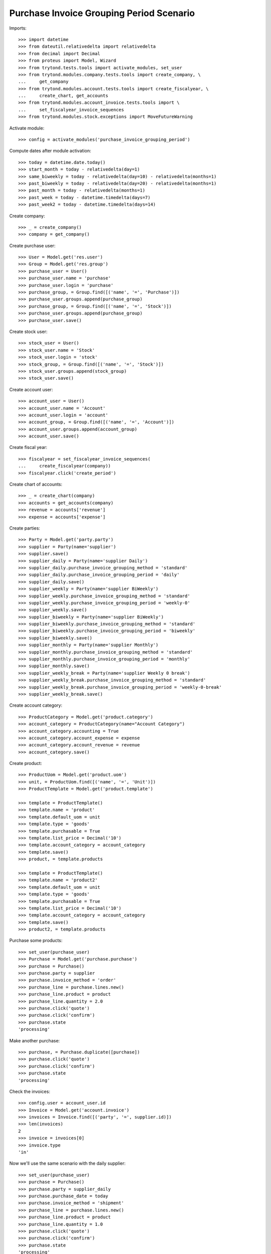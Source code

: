 =========================================
Purchase Invoice Grouping Period Scenario
=========================================

Imports::

    >>> import datetime
    >>> from dateutil.relativedelta import relativedelta
    >>> from decimal import Decimal
    >>> from proteus import Model, Wizard
    >>> from trytond.tests.tools import activate_modules, set_user
    >>> from trytond.modules.company.tests.tools import create_company, \
    ...     get_company
    >>> from trytond.modules.account.tests.tools import create_fiscalyear, \
    ...     create_chart, get_accounts
    >>> from trytond.modules.account_invoice.tests.tools import \
    ...     set_fiscalyear_invoice_sequences
    >>> from trytond.modules.stock.exceptions import MoveFutureWarning

Activate module::

    >>> config = activate_modules('purchase_invoice_grouping_period')

Compute dates after module activation::

    >>> today = datetime.date.today()
    >>> start_month = today - relativedelta(day=1)
    >>> same_biweekly = today - relativedelta(day=10) - relativedelta(months=1)
    >>> past_biweekly = today - relativedelta(day=20) - relativedelta(months=1)
    >>> past_month = today - relativedelta(months=1)
    >>> past_week = today - datetime.timedelta(days=7)
    >>> past_week2 = today - datetime.timedelta(days=14)

Create company::

    >>> _ = create_company()
    >>> company = get_company()

Create purchase user::

    >>> User = Model.get('res.user')
    >>> Group = Model.get('res.group')
    >>> purchase_user = User()
    >>> purchase_user.name = 'purchase'
    >>> purchase_user.login = 'purchase'
    >>> purchase_group, = Group.find([('name', '=', 'Purchase')])
    >>> purchase_user.groups.append(purchase_group)
    >>> purchase_group, = Group.find([('name', '=', 'Stock')])
    >>> purchase_user.groups.append(purchase_group)
    >>> purchase_user.save()

Create stock user::

    >>> stock_user = User()
    >>> stock_user.name = 'Stock'
    >>> stock_user.login = 'stock'
    >>> stock_group, = Group.find([('name', '=', 'Stock')])
    >>> stock_user.groups.append(stock_group)
    >>> stock_user.save()

Create account user::

    >>> account_user = User()
    >>> account_user.name = 'Account'
    >>> account_user.login = 'account'
    >>> account_group, = Group.find([('name', '=', 'Account')])
    >>> account_user.groups.append(account_group)
    >>> account_user.save()

Create fiscal year::

    >>> fiscalyear = set_fiscalyear_invoice_sequences(
    ...     create_fiscalyear(company))
    >>> fiscalyear.click('create_period')

Create chart of accounts::

    >>> _ = create_chart(company)
    >>> accounts = get_accounts(company)
    >>> revenue = accounts['revenue']
    >>> expense = accounts['expense']

Create parties::

    >>> Party = Model.get('party.party')
    >>> supplier = Party(name='supplier')
    >>> supplier.save()
    >>> supplier_daily = Party(name='supplier Daily')
    >>> supplier_daily.purchase_invoice_grouping_method = 'standard'
    >>> supplier_daily.purchase_invoice_grouping_period = 'daily'
    >>> supplier_daily.save()
    >>> supplier_weekly = Party(name='supplier BiWeekly')
    >>> supplier_weekly.purchase_invoice_grouping_method = 'standard'
    >>> supplier_weekly.purchase_invoice_grouping_period = 'weekly-0'
    >>> supplier_weekly.save()
    >>> supplier_biweekly = Party(name='supplier BiWeekly')
    >>> supplier_biweekly.purchase_invoice_grouping_method = 'standard'
    >>> supplier_biweekly.purchase_invoice_grouping_period = 'biweekly'
    >>> supplier_biweekly.save()
    >>> supplier_monthly = Party(name='supplier Monthly')
    >>> supplier_monthly.purchase_invoice_grouping_method = 'standard'
    >>> supplier_monthly.purchase_invoice_grouping_period = 'monthly'
    >>> supplier_monthly.save()
    >>> supplier_weekly_break = Party(name='supplier Weekly 0 break')
    >>> supplier_weekly_break.purchase_invoice_grouping_method = 'standard'
    >>> supplier_weekly_break.purchase_invoice_grouping_period = 'weekly-0-break'
    >>> supplier_weekly_break.save()

Create account category::

    >>> ProductCategory = Model.get('product.category')
    >>> account_category = ProductCategory(name="Account Category")
    >>> account_category.accounting = True
    >>> account_category.account_expense = expense
    >>> account_category.account_revenue = revenue
    >>> account_category.save()

Create product::

    >>> ProductUom = Model.get('product.uom')
    >>> unit, = ProductUom.find([('name', '=', 'Unit')])
    >>> ProductTemplate = Model.get('product.template')

    >>> template = ProductTemplate()
    >>> template.name = 'product'
    >>> template.default_uom = unit
    >>> template.type = 'goods'
    >>> template.purchasable = True
    >>> template.list_price = Decimal('10')
    >>> template.account_category = account_category
    >>> template.save()
    >>> product, = template.products

    >>> template = ProductTemplate()
    >>> template.name = 'product2'
    >>> template.default_uom = unit
    >>> template.type = 'goods'
    >>> template.purchasable = True
    >>> template.list_price = Decimal('10')
    >>> template.account_category = account_category
    >>> template.save()
    >>> product2, = template.products


Purchase some products::

    >>> set_user(purchase_user)
    >>> Purchase = Model.get('purchase.purchase')
    >>> purchase = Purchase()
    >>> purchase.party = supplier
    >>> purchase.invoice_method = 'order'
    >>> purchase_line = purchase.lines.new()
    >>> purchase_line.product = product
    >>> purchase_line.quantity = 2.0
    >>> purchase.click('quote')
    >>> purchase.click('confirm')
    >>> purchase.state
    'processing'

Make another purchase::

    >>> purchase, = Purchase.duplicate([purchase])
    >>> purchase.click('quote')
    >>> purchase.click('confirm')
    >>> purchase.state
    'processing'

Check the invoices::

    >>> config.user = account_user.id
    >>> Invoice = Model.get('account.invoice')
    >>> invoices = Invoice.find([('party', '=', supplier.id)])
    >>> len(invoices)
    2
    >>> invoice = invoices[0]
    >>> invoice.type
    'in'

Now we'll use the same scenario with the daily supplier::

    >>> set_user(purchase_user)
    >>> purchase = Purchase()
    >>> purchase.party = supplier_daily
    >>> purchase.purchase_date = today
    >>> purchase.invoice_method = 'shipment'
    >>> purchase_line = purchase.lines.new()
    >>> purchase_line.product = product
    >>> purchase_line.quantity = 1.0
    >>> purchase.click('quote')
    >>> purchase.click('confirm')
    >>> purchase.state
    'processing'

    >>> Move = Model.get('stock.move')
    >>> ShipmentIn = Model.get('stock.shipment.in')
    >>> shipment = ShipmentIn()
    >>> shipment.supplier = supplier_weekly
    >>> for move in purchase.moves:
    ...     incoming_move = Move(id=move.id)
    ...     shipment.incoming_moves.append(incoming_move)
    >>> shipment.save()
    >>> shipment.effective_date = today
    >>> shipment.save()
    >>> shipment.click('receive')
    >>> shipment.click('done')

Make another purchase::

    >>> purchase = Purchase()
    >>> purchase.party = supplier_daily
    >>> purchase.purchase_date = today
    >>> purchase.invoice_method = 'order'
    >>> purchase_line = purchase.lines.new()
    >>> purchase_line.product = product
    >>> purchase_line.quantity = 2.0
    >>> purchase.click('quote')
    >>> purchase.click('confirm')
    >>> purchase.state
    'processing'

    >>> Move = Model.get('stock.move')
    >>> ShipmentIn = Model.get('stock.shipment.in')
    >>> shipment = ShipmentIn()
    >>> shipment.supplier = supplier_weekly
    >>> for move in purchase.moves:
    ...     incoming_move = Move(id=move.id)
    ...     shipment.incoming_moves.append(incoming_move)
    >>> shipment.save()
    >>> shipment.effective_date = today
    >>> shipment.save()
    >>> shipment.click('receive')
    >>> shipment.click('done')

Make another purchase::

    >>> purchase = Purchase()
    >>> purchase.party = supplier_daily
    >>> purchase.purchase_date = today + relativedelta(day=1)
    >>> purchase.invoice_method = 'order'
    >>> purchase_line = purchase.lines.new()
    >>> purchase_line.product = product
    >>> purchase_line.quantity = 3.0
    >>> purchase.click('quote')
    >>> purchase.click('confirm')
    >>> purchase.state
    'processing'

    >>> Move = Model.get('stock.move')
    >>> ShipmentIn = Model.get('stock.shipment.in')
    >>> shipment = ShipmentIn()
    >>> shipment.supplier = supplier_weekly
    >>> for move in purchase.moves:
    ...     incoming_move = Move(id=move.id)
    ...     shipment.incoming_moves.append(incoming_move)
    >>> shipment.save()
    >>> shipment.effective_date = today
    >>> shipment.save()
    >>> shipment.click('receive')
    >>> shipment.click('done')

Check the invoices::

    >>> config.user = account_user.id
    >>> invoices = Invoice.find([
    ...     ('party', '=', supplier_daily.id),
    ...     ('start_date', '=', today),
    ...     ('state', '=', 'draft'),
    ...     ])
    >>> len(invoices)
    1
    >>> invoice, = invoices
    >>> invoice.start_date == today
    True
    >>> len(invoice.lines)
    3
    >>> invoice.lines[0].quantity
    1.0
    >>> invoice.lines[1].quantity
    2.0
    >>> invoice.lines[2].quantity
    3.0

Now we'll use the same scenario with the monthly supplier::

    >>> set_user(purchase_user)
    >>> purchase = Purchase()
    >>> purchase.party = supplier_monthly
    >>> purchase.purchase_date = today
    >>> purchase.invoice_method = 'order'
    >>> purchase_line = purchase.lines.new()
    >>> purchase_line.product = product
    >>> purchase_line.quantity = 1.0
    >>> purchase.click('quote')
    >>> purchase.click('confirm')
    >>> purchase.state
    'processing'

    >>> shipment = ShipmentIn()
    >>> shipment.supplier = supplier_weekly
    >>> for move in purchase.moves:
    ...     incoming_move = Move(id=move.id)
    ...     shipment.incoming_moves.append(incoming_move)
    >>> shipment.save()
    >>> shipment.effective_date = today
    >>> shipment.save()
    >>> shipment.click('receive')
    >>> shipment.click('done')


Make another Purchase (monthly)::

    >>> purchase = Purchase()
    >>> purchase.party = supplier_monthly
    >>> purchase.invoice_method = 'shipment'
    >>> purchase_line = purchase.lines.new()
    >>> purchase_line.product = product
    >>> purchase_line.quantity = 2.0
    >>> purchase_line = purchase.lines.new()
    >>> purchase_line.product = product2
    >>> purchase_line.quantity = 2.0
    >>> purchase.click('quote')
    >>> purchase.click('confirm')
    >>> purchase.state
    'processing'

    >>> Move = Model.get('stock.move')
    >>> ShipmentIn = Model.get('stock.shipment.in')
    >>> shipment = ShipmentIn()
    >>> shipment.supplier = supplier_monthly
    >>> for move in purchase.moves:
    ...     incoming_move = Move(id=move.id)
    ...     shipment.incoming_moves.append(incoming_move)
    >>> shipment.save()
    >>> shipment.effective_date = past_week
    >>> shipment.save()
    >>> shipment.click('receive')
    >>> shipment.click('done')
    >>> set_user(purchase_user)
    >>> purchase.reload()


Make another Purchase (monthly)::

    >>> purchase = Purchase()
    >>> purchase.party = supplier_monthly
    >>> purchase.purchase_date = past_month
    >>> purchase.invoice_method = 'order'
    >>> purchase_line = purchase.lines.new()
    >>> purchase_line.product = product
    >>> purchase_line.quantity = 3.0
    >>> purchase.click('quote')
    >>> purchase.click('confirm')
    >>> purchase.state
    'processing'

    >>> shipment = ShipmentIn()
    >>> shipment.supplier = supplier_weekly
    >>> for move in purchase.moves:
    ...     incoming_move = Move(id=move.id)
    ...     shipment.incoming_moves.append(incoming_move)
    >>> shipment.save()
    >>> shipment.effective_date = past_month
    >>> shipment.save()
    >>> shipment.click('receive')
    >>> shipment.click('done')

Check the invoices::

    >>> config.user = account_user.id
    >>> invoices = Invoice.find([
    ...     ('party', '=', supplier_monthly.id),
    ...     ('state', '=', 'draft'),
    ...     ])
    >>> len(invoices)
    2
    >>> invoice = invoices[1]
    >>> invoice.start_date == start_month
    True


Now we'll use the same scenario with the biweekly supplier::

    >>> set_user(purchase_user)
    >>> purchase = Purchase()
    >>> purchase.party = supplier_biweekly
    >>> purchase.purchase_date = past_month
    >>> purchase.invoice_method = 'shipment'
    >>> purchase_line = purchase.lines.new()
    >>> purchase_line.product = product
    >>> purchase_line.quantity = 1.0
    >>> purchase.click('quote')
    >>> purchase.click('confirm')
    >>> purchase.state
    'processing'

    >>> shipment = ShipmentIn()
    >>> shipment.supplier = supplier_weekly
    >>> for move in purchase.moves:
    ...     incoming_move = Move(id=move.id)
    ...     shipment.incoming_moves.append(incoming_move)
    >>> shipment.save()
    >>> shipment.effective_date = same_biweekly
    >>> shipment.save()
    >>> shipment.click('receive')
    >>> shipment.click('done')


Make another purchase (biweekly)::

    >>> purchase = Purchase()
    >>> purchase.party = supplier_biweekly
    >>> purchase.purchase_date = past_month
    >>> purchase.invoice_method = 'shipment'
    >>> purchase_line = purchase.lines.new()
    >>> purchase_line.product = product
    >>> purchase_line.quantity = 2.0
    >>> purchase.click('quote')
    >>> purchase.click('confirm')
    >>> purchase.state
    'processing'

    >>> shipment = ShipmentIn()
    >>> shipment.supplier = supplier_biweekly
    >>> for move in purchase.moves:
    ...     incoming_move = Move(id=move.id)
    ...     shipment.incoming_moves.append(incoming_move)
    >>> shipment.save()
    >>> shipment.effective_date = same_biweekly
    >>> shipment.save()
    >>> shipment.click('receive')
    >>> shipment.click('done')


Check the invoices::

    >>> config.user = account_user.id
    >>> invoices = Invoice.find([
    ...     ('party', '=', supplier_biweekly.id),
    ...     ('state', '=', 'draft'),
    ...     ])
    >>> len(invoices)
    1
    >>> invoice, = invoices
    >>> len(invoice.lines)
    2
    >>> invoice.lines[0].quantity
    1.0
    >>> invoice.lines[1].quantity
    2.0

Create a purchase for the next biweekly::

    >>> set_user(purchase_user)
    >>> purchase = Purchase()
    >>> purchase.party = supplier_biweekly
    >>> purchase.purchase_date = same_biweekly
    >>> purchase.invoice_method = 'shipment'
    >>> purchase_line = purchase.lines.new()
    >>> purchase_line.product = product
    >>> purchase_line.quantity = 4.0
    >>> purchase.click('quote')
    >>> purchase.click('confirm')
    >>> purchase.state
    'processing'

    >>> shipment = ShipmentIn()
    >>> shipment.supplier = supplier_biweekly
    >>> for move in purchase.moves:
    ...     incoming_move = Move(id=move.id)
    ...     shipment.incoming_moves.append(incoming_move)
    >>> shipment.save()
    >>> shipment.effective_date = past_biweekly
    >>> shipment.save()
    >>> shipment.click('receive')
    >>> shipment.click('done')

.. [(x.start_date, x.end_date, past_biweekly, same_biweekly, start_month) for x in invoices]

A new invoice is created::

    >>> config.user = account_user.id
    >>> invoices = Invoice.find([
    ...     ('party', '=', supplier_biweekly.id),
    ...     ('state', '=', 'draft'),
    ...     ])
    >>> len(invoices)
    2

